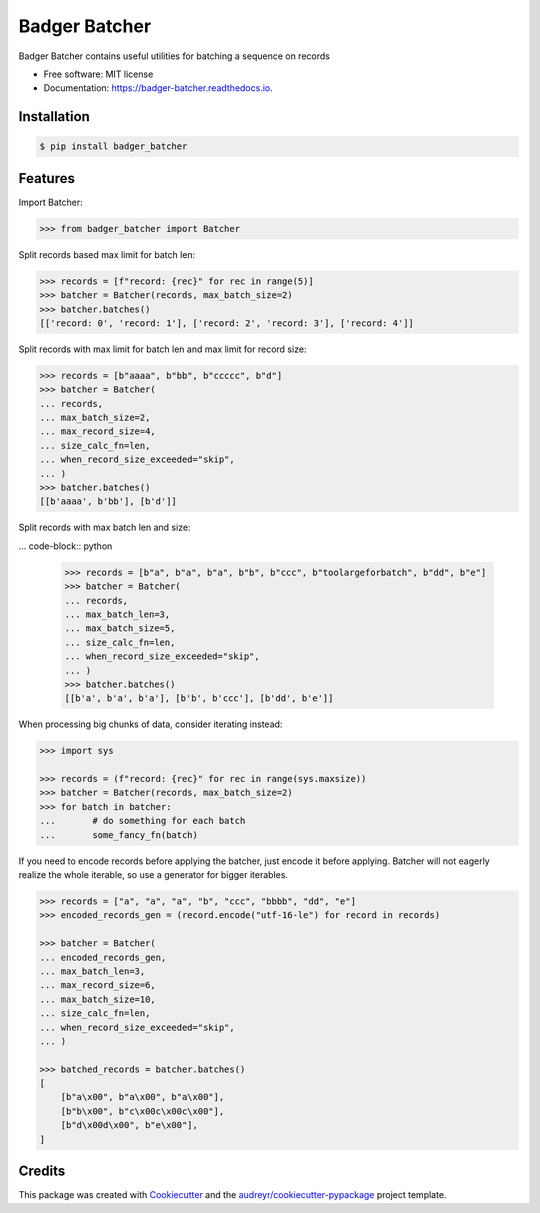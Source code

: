 ==============
Badger Batcher
==============


.. image:: https://img.shields.io/pypi/v/badger_batcher.svg
        :target: https://pypi.python.org/pypi/badger_batcher

.. image:: https://travis-ci.com/tkasu/badger_batcher.svg?branch=master
        :target: https://travis-ci.com/tkasu/badger_batcher

.. image:: https://readthedocs.org/projects/badger-batcher/badge/?version=latest
        :target: https://badger-batcher.readthedocs.io/en/latest/?version=latest
        :alt: Documentation Status




Badger Batcher contains useful utilities for batching a sequence on records


* Free software: MIT license
* Documentation: https://badger-batcher.readthedocs.io.


Installation
------------

.. code-block:: bash

    $ pip install badger_batcher


Features
--------

Import Batcher:

.. code-block:: python

    >>> from badger_batcher import Batcher


Split records based max limit for batch len:

.. code-block:: python

    >>> records = [f"record: {rec}" for rec in range(5)]
    >>> batcher = Batcher(records, max_batch_size=2)
    >>> batcher.batches()
    [['record: 0', 'record: 1'], ['record: 2', 'record: 3'], ['record: 4']]

Split records with max limit for batch len and max limit for record size:

.. code-block:: python

    >>> records = [b"aaaa", b"bb", b"ccccc", b"d"]
    >>> batcher = Batcher(
    ... records,
    ... max_batch_size=2,
    ... max_record_size=4,
    ... size_calc_fn=len,
    ... when_record_size_exceeded="skip",
    ... )
    >>> batcher.batches()
    [[b'aaaa', b'bb'], [b'd']]

Split records with max batch len and size:

... code-block:: python

    >>> records = [b"a", b"a", b"a", b"b", b"ccc", b"toolargeforbatch", b"dd", b"e"]
    >>> batcher = Batcher(
    ... records,
    ... max_batch_len=3,
    ... max_batch_size=5,
    ... size_calc_fn=len,
    ... when_record_size_exceeded="skip",
    ... )
    >>> batcher.batches()
    [[b'a', b'a', b'a'], [b'b', b'ccc'], [b'dd', b'e']]

When processing big chunks of data, consider iterating instead:

.. code-block:: python

    >>> import sys

    >>> records = (f"record: {rec}" for rec in range(sys.maxsize))
    >>> batcher = Batcher(records, max_batch_size=2)
    >>> for batch in batcher:
    ...       # do something for each batch
    ...       some_fancy_fn(batch)

If you need to encode records before applying the batcher, just encode it before applying.
Batcher will not eagerly realize the whole iterable, so use a generator for bigger iterables.

.. code-block:: python

    >>> records = ["a", "a", "a", "b", "ccc", "bbbb", "dd", "e"]
    >>> encoded_records_gen = (record.encode("utf-16-le") for record in records)

    >>> batcher = Batcher(
    ... encoded_records_gen,
    ... max_batch_len=3,
    ... max_record_size=6,
    ... max_batch_size=10,
    ... size_calc_fn=len,
    ... when_record_size_exceeded="skip",
    ... )

    >>> batched_records = batcher.batches()
    [
        [b"a\x00", b"a\x00", b"a\x00"],
        [b"b\x00", b"c\x00c\x00c\x00"],
        [b"d\x00d\x00", b"e\x00"],
    ]


Credits
-------

This package was created with Cookiecutter_ and the `audreyr/cookiecutter-pypackage`_ project template.

.. _Cookiecutter: https://github.com/audreyr/cookiecutter
.. _`audreyr/cookiecutter-pypackage`: https://github.com/audreyr/cookiecutter-pypackage
